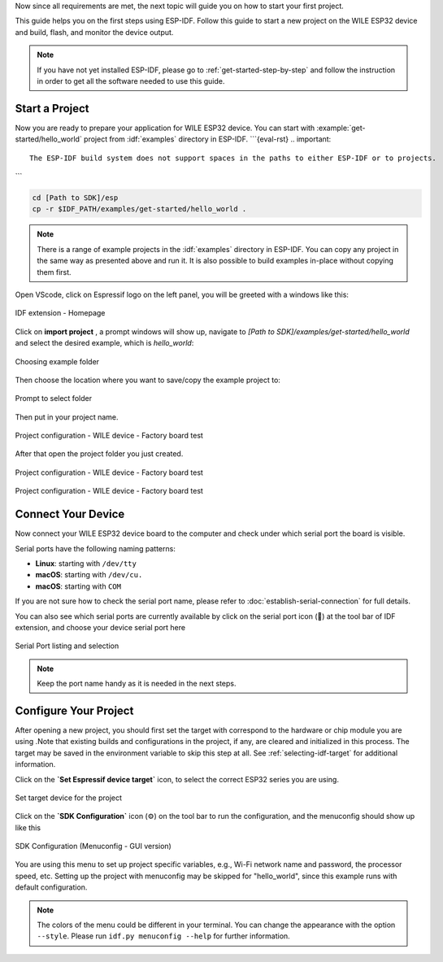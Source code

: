 Now since all requirements are met, the next topic will guide you on how to start your first project.

This guide helps you on the first steps using ESP-IDF. Follow this guide to start a new project on the |IDF_TARGET_NAME| and build, flash, and monitor the device output.

.. note::

    If you have not yet installed ESP-IDF, please go to :ref:`get-started-step-by-step` and follow the instruction in order to get all the software needed to use this guide.

Start a Project
===============

Now you are ready to prepare your application for |IDF_TARGET_NAME|. You can start with :example:`get-started/hello_world` project from :idf:`examples` directory in ESP-IDF.
```{eval-rst}
.. important::

    The ESP-IDF build system does not support spaces in the paths to either ESP-IDF or to projects.


```

.. code-block:: bash

    cd [Path to SDK]/esp
    cp -r $IDF_PATH/examples/get-started/hello_world .

.. note:: There is a range of example projects in the :idf:`examples` directory in ESP-IDF. You can copy any project in the same way as presented above and run it. It is also possible to build examples in-place without copying them first.


Open VScode, click on Espressif logo on the left panel, you will be greeted with a windows like this:

.. figure:: ./doc/picture/vsc_st_0.png
    :align: center
    :alt: IDF extension - Homepage

    IDF extension - Homepage

Click on **import project** , a prompt windows will show up, navigate to `[Path to SDK]/examples/get-started/hello_world` and select the desired example, which is `hello_world`:

.. figure:: ./doc/picture/vsc_st_00.png
    :align: center
    :alt: Choosing example folder 

    Choosing example folder 

Then choose the location where you want to save/copy the example project to:

.. figure:: ./doc/picture/vsc_st_01.png
    :align: center
    :alt: Prompt to select folder 

    Prompt to select folder 

Then put in your project name.

.. figure:: ./doc/picture/vsc_st_02.png
    :align: center
    :alt: Project configuration - WILE device - Factory board test

    Project configuration - WILE device - Factory board test

After that open the project folder you just created.

.. figure:: ./doc/picture/vsc_st_03.png
    :align: center
    :alt: Project configuration - WILE device - Factory board test

    Project configuration - WILE device - Factory board test
    
.. figure:: ./doc/picture/vsc_st_04.png
    :align: center
    :alt: Project configuration - WILE device - Factory board test

    Project configuration - WILE device - Factory board test


Connect Your Device
===================

Now connect your |IDF_TARGET_NAME| board to the computer and check under which serial port the board is visible.

Serial ports have the following naming patterns:

- **Linux**: starting with ``/dev/tty``
- **macOS**: starting with ``/dev/cu.``
- **macOS**: starting with ``COM``
If you are not sure how to check the serial port name, please refer to :doc:`establish-serial-connection` for full details.

You can also see which serial ports are currently available by click on the serial port icon (🔌) at the tool bar of IDF extension, and choose your device serial port here

.. figure:: ./doc/picture/vsc_st_05.png
    :align: center
    :alt: Serial Port listing and selection

    Serial Port listing and selection

.. note::

    Keep the port name handy as it is needed in the next steps.

Configure Your Project
======================
After opening a new project, you should first set the target with correspond to the hardware or chip module you are using .Note that existing builds and configurations in the project, if any, are cleared and initialized in this process. The target may be saved in the environment variable to skip this step at all. See :ref:`selecting-idf-target` for additional information.

Click on the **`Set Espressif device target`** icon, to select the correct ESP32 series you are using.

.. figure:: ./doc/picture/vsc_st_07.png
    :align: center
    :alt: Set target device for the project

    Set target device for the project

Click on the **`SDK Configuration`** icon (⚙) on the tool bar to run the configuration, and the menuconfig should show up like this

.. figure:: ./doc/picture/vsc_st_06.png
    :align: center
    :alt: SDK Configuration (Menuconfig - GUI version)

    SDK Configuration (Menuconfig - GUI version)


.. If the previous steps have been done correctly, the following menu appears:

.. .. figure:: ./doc/picture/menuconfig.png
..     :align: center
..     :alt: Project configuration - Home window

..     Project configuration - Home window

You are using this menu to set up project specific variables, e.g., Wi-Fi network name and password, the processor speed, etc. Setting up the project with menuconfig may be skipped for "hello_world", since this example runs with default configuration.

.. note::

    The colors of the menu could be different in your terminal. You can change the appearance with the option ``--style``. Please run ``idf.py menuconfig --help`` for further information.


.. |IDF_TARGET_NAME| replace:: WILE ESP32 device